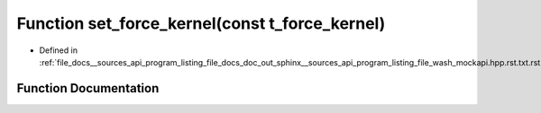 .. _exhale_function___sources_2api_2program__listing__file__docs__doc__out__sphinx____sources__api__program__listing42ecc579f77421765f5374caeb35a9cc_1a5b2f5a7083a2fa750b98b8ee748a4990:

Function set_force_kernel(const t_force_kernel)
===============================================

- Defined in :ref:`file_docs__sources_api_program_listing_file_docs_doc_out_sphinx__sources_api_program_listing_file_wash_mockapi.hpp.rst.txt.rst.txt`


Function Documentation
----------------------


.. doxygenfunction:: set_force_kernel(const t_force_kernel)
   :project: my_project
